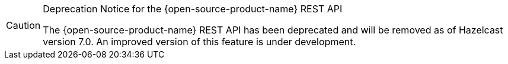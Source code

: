 [CAUTION]
.Deprecation Notice for the {open-source-product-name} REST API
====
The {open-source-product-name} REST API has been deprecated and will be removed as of Hazelcast version 7.0. An improved version of this feature is under development.
====